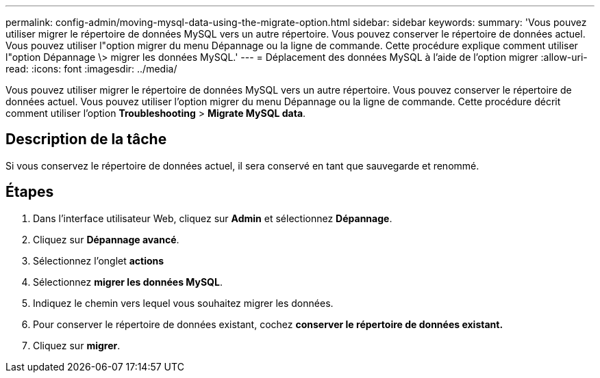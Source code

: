 ---
permalink: config-admin/moving-mysql-data-using-the-migrate-option.html 
sidebar: sidebar 
keywords:  
summary: 'Vous pouvez utiliser migrer le répertoire de données MySQL vers un autre répertoire. Vous pouvez conserver le répertoire de données actuel. Vous pouvez utiliser l"option migrer du menu Dépannage ou la ligne de commande. Cette procédure explique comment utiliser l"option Dépannage \> migrer les données MySQL.' 
---
= Déplacement des données MySQL à l'aide de l'option migrer
:allow-uri-read: 
:icons: font
:imagesdir: ../media/


[role="lead"]
Vous pouvez utiliser migrer le répertoire de données MySQL vers un autre répertoire. Vous pouvez conserver le répertoire de données actuel. Vous pouvez utiliser l'option migrer du menu Dépannage ou la ligne de commande. Cette procédure décrit comment utiliser l'option *Troubleshooting* > *Migrate MySQL data*.



== Description de la tâche

Si vous conservez le répertoire de données actuel, il sera conservé en tant que sauvegarde et renommé.



== Étapes

. Dans l'interface utilisateur Web, cliquez sur *Admin* et sélectionnez *Dépannage*.
. Cliquez sur *Dépannage avancé*.
. Sélectionnez l'onglet *actions*
. Sélectionnez *migrer les données MySQL*.
. Indiquez le chemin vers lequel vous souhaitez migrer les données.
. Pour conserver le répertoire de données existant, cochez *conserver le répertoire de données existant.*
. Cliquez sur *migrer*.

